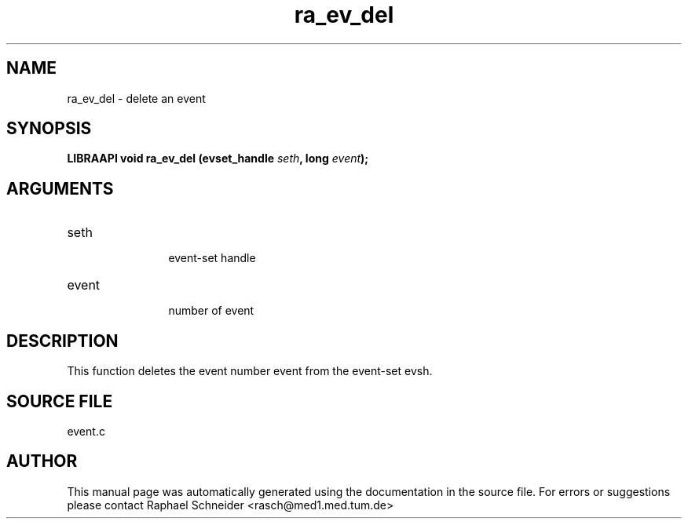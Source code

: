 .TH "ra_ev_del" 3 "January 2005" "libRASCH API (0.7.2)"
.SH NAME
ra_ev_del \- delete an event
.SH SYNOPSIS
.B "LIBRAAPI void" ra_ev_del
.BI "(evset_handle " seth ","
.BI "long " event ");"
.SH ARGUMENTS
.IP "seth" 12
 event-set handle
.IP "event" 12
 number of event
.SH "DESCRIPTION"
This function deletes the event number event from the event-set evsh.
.SH "SOURCE FILE"
event.c
.SH AUTHOR
This manual page was automatically generated using the documentation in the source file. For errors or suggestions please contact Raphael Schneider <rasch@med1.med.tum.de>
